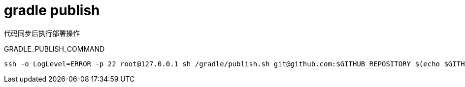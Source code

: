 
= gradle publish

代码同步后执行部署操作

GRADLE_PUBLISH_COMMAND

[source,shell script]
----
ssh -o LogLevel=ERROR -p 22 root@127.0.0.1 sh /gradle/publish.sh git@github.com:$GITHUB_REPOSITORY $(echo $GITHUB_REF | cut -d / -f 3) > /dev/null 2>&1

----
